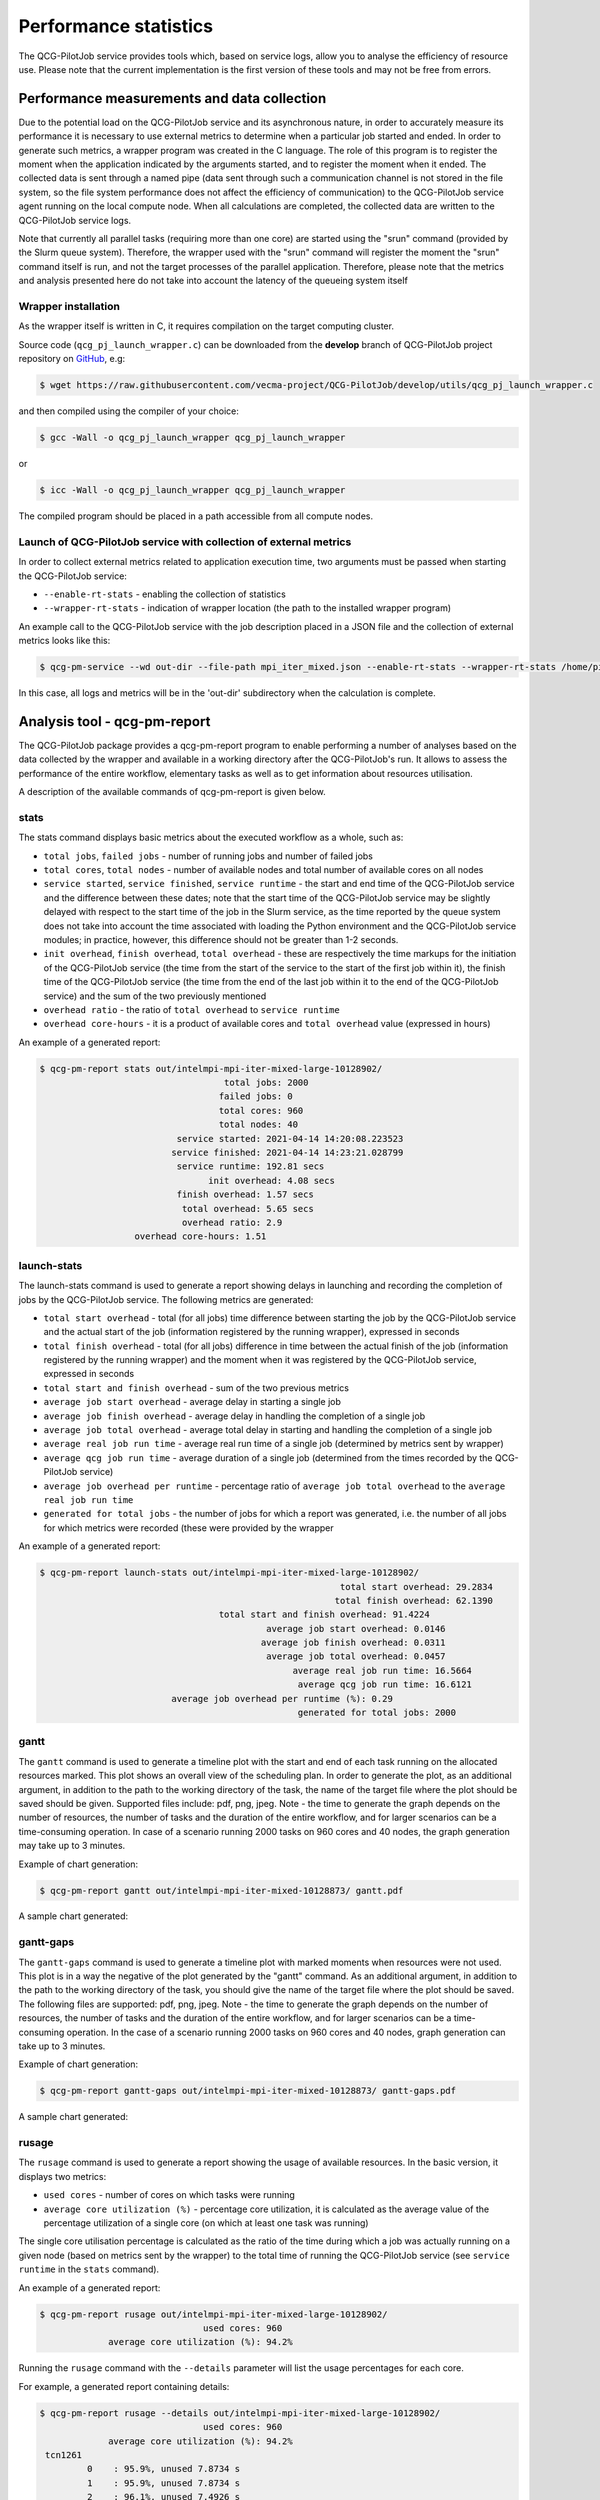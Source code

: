 Performance statistics
======================

The QCG-PilotJob service provides tools which, based on service logs, allow you
to analyse the efficiency of resource use. Please note that the current
implementation is the first version of these tools and may not be free from
errors.


Performance measurements and data collection
--------------------------------------------

Due to the potential load on the QCG-PilotJob service and its asynchronous
nature, in order to accurately measure its performance it is necessary to use
external metrics to determine when a particular job started and ended. In order
to generate such metrics, a wrapper program was created in the C language. The
role of this program is to register the moment when the application indicated
by the arguments started, and to register the moment when it ended. The
collected data is sent through a named pipe (data sent through such a
communication channel is not stored in the file system, so the file system
performance does not affect the efficiency of communication) to the
QCG-PilotJob service agent running on the local compute node. When all
calculations are completed, the collected data are written to the QCG-PilotJob
service logs.

Note that currently all parallel tasks (requiring more than one
core) are started using the "srun" command (provided by the Slurm queue
system). Therefore, the wrapper used with the "srun" command will register the
moment the "srun" command itself is run, and not the target processes of the
parallel application. Therefore, please note that the metrics and analysis
presented here do not take into account the latency of the queueing system
itself


Wrapper installation
^^^^^^^^^^^^^^^^^^^^

As the wrapper itself is written in C, it requires compilation on the target
computing cluster. 

Source code (``qcg_pj_launch_wrapper.c``) can be downloaded from the **develop** branch of QCG-PilotJob project repository on
GitHub_, e.g:

.. code:: bash

    $ wget https://raw.githubusercontent.com/vecma-project/QCG-PilotJob/develop/utils/qcg_pj_launch_wrapper.c 

and then compiled using the compiler of your choice:

.. code:: bash

    $ gcc -Wall -o qcg_pj_launch_wrapper qcg_pj_launch_wrapper

or

.. code:: bash

    $ icc -Wall -o qcg_pj_launch_wrapper qcg_pj_launch_wrapper

The compiled program should be placed in a path accessible from all compute nodes. 


Launch of QCG-PilotJob service with collection of external metrics
^^^^^^^^^^^^^^^^^^^^^^^^^^^^^^^^^^^^^^^^^^^^^^^^^^^^^^^^^^^^^^^^^^

In order to collect external metrics related to application execution time, two
arguments must be passed when starting the QCG-PilotJob service:

- ``--enable-rt-stats`` - enabling the collection of statistics
- ``--wrapper-rt-stats`` - indication of wrapper location (the path to the installed wrapper program)

An example call to the QCG-PilotJob service with the job description placed in
a JSON file and the collection of external metrics looks like this:

.. code:: bash

    $ qcg-pm-service --wd out-dir --file-path mpi_iter_mixed.json --enable-rt-stats --wrapper-rt-stats /home/piotrk/runtime_wrapper/qcg_pj_launch_wrapper 

In this case, all logs and metrics will be in the 'out-dir' subdirectory when
the calculation is complete.


Analysis tool - qcg-pm-report
-----------------------------

The QCG-PilotJob package provides a qcg-pm-report program to enable performing
a number of analyses based on the data collected by the wrapper and available
in a working directory after the QCG-PilotJob's run. It allows to assess the
performance of the entire workflow, elementary tasks as well as to get
information about resources utilisation. 

A description of the available commands of qcg-pm-report is given below.


stats
^^^^^

The stats command displays basic metrics about the executed workflow as a
whole, such as:

- ``total jobs``, ``failed jobs`` - number of running jobs and number of failed jobs
- ``total cores``, ``total nodes`` - number of available nodes and total number of available cores on all nodes
- ``service started``, ``service finished``, ``service runtime`` - the start and end time of the QCG-PilotJob service and the difference between these dates; note that the start time of the QCG-PilotJob service may be slightly delayed with respect to the start time of the job in the Slurm service, as the time reported by the queue system does not take into account the time associated with loading the Python environment and the QCG-PilotJob service modules; in practice, however, this difference should not be greater than 1-2 seconds.
- ``init overhead``, ``finish overhead``, ``total overhead`` - these are respectively the time markups for the initiation of the QCG-PilotJob service (the time from the start of the service to the start of the first job within it), the finish time of the QCG-PilotJob service (the time from the end of the last job within it to the end of the QCG-PilotJob service) and the sum of the two previously mentioned
- ``overhead ratio`` - the ratio of ``total overhead`` to ``service runtime``
- ``overhead core-hours`` - it is a product of available cores and ``total overhead`` value (expressed in hours)

An example of a generated report:

.. code:: bash

	$ qcg-pm-report stats out/intelmpi-mpi-iter-mixed-large-10128902/
					   total jobs: 2000
					  failed jobs: 0
					  total cores: 960
					  total nodes: 40
				  service started: 2021-04-14 14:20:08.223523
				 service finished: 2021-04-14 14:23:21.028799
				  service runtime: 192.81 secs
					init overhead: 4.08 secs
				  finish overhead: 1.57 secs
				   total overhead: 5.65 secs
				   overhead ratio: 2.9
			  overhead core-hours: 1.51


launch-stats
^^^^^^^^^^^^

The launch-stats command is used to generate a report showing delays in
launching and recording the completion of jobs by the QCG-PilotJob service. The
following metrics are generated:

- ``total start overhead`` - total (for all jobs) time difference between starting the job by the QCG-PilotJob service and the actual start of the job (information registered by the running wrapper), expressed in seconds
- ``total finish overhead`` - total (for all jobs) difference in time between the actual finish of the job (information registered by the running wrapper) and the moment when it was registered by the QCG-PilotJob service, expressed in seconds
- ``total start and finish overhead`` - sum of the two previous metrics
- ``average job start overhead`` - average delay in starting a single job
- ``average job finish overhead`` - average delay in handling the completion of a single job
- ``average job total overhead`` - average total delay in starting and handling the completion of a single job
- ``average real job run time`` - average real run time of a single job (determined by metrics sent by wrapper)
- ``average qcg job run time`` - average duration of a single job (determined from the times recorded by the QCG-PilotJob service)
- ``average job overhead per runtime`` - percentage ratio of ``average job total overhead`` to the ``average real job run time``
- ``generated for total jobs`` - the number of jobs for which a report was generated, i.e. the number of all jobs for which metrics were recorded (these were provided by the wrapper

An example of a generated report:

.. code:: bash

	$ qcg-pm-report launch-stats out/intelmpi-mpi-iter-mixed-large-10128902/
								 total start overhead: 29.2834
								total finish overhead: 62.1390
					  total start and finish overhead: 91.4224
						   average job start overhead: 0.0146
						  average job finish overhead: 0.0311
						   average job total overhead: 0.0457
							average real job run time: 16.5664
							 average qcg job run time: 16.6121
				 average job overhead per runtime (%): 0.29
							 generated for total jobs: 2000


gantt
^^^^^

The ``gantt`` command is used to generate a timeline plot with the start and end
of each task running on the allocated resources marked. This plot shows an
overall view of the scheduling plan. In order to generate the plot, as an
additional argument, in addition to the path to the working directory of the
task, the name of the target file where the plot should be saved should be
given. Supported files include: pdf, png, jpeg.  Note - the time to generate
the graph depends on the number of resources, the number of tasks and the
duration of the entire workflow, and for larger scenarios can be a
time-consuming operation. In case of a scenario running 2000 tasks on 960 cores
and 40 nodes, the graph generation may take up to 3 minutes.

Example of chart generation:

.. code:: bash

	$ qcg-pm-report gantt out/intelmpi-mpi-iter-mixed-10128873/ gantt.pdf

A sample chart generated:

.. image:: images/example-qcg-gantt.png


gantt-gaps
^^^^^^^^^^

The ``gantt-gaps`` command is used to generate a timeline plot with marked
moments when resources were not used. This plot is in a way the negative of the
plot generated by the "gantt" command. As an additional argument, in addition
to the path to the working directory of the task, you should give the name of
the target file where the plot should be saved. The following files are
supported: pdf, png, jpeg.  Note - the time to generate the graph depends on
the number of resources, the number of tasks and the duration of the entire
workflow, and for larger scenarios can be a time-consuming operation. In the
case of a scenario running 2000 tasks on 960 cores and 40 nodes, graph
generation can take up to 3 minutes.

Example of chart generation:

.. code:: bash

	$ qcg-pm-report gantt-gaps out/intelmpi-mpi-iter-mixed-10128873/ gantt-gaps.pdf

A sample chart generated:

.. image:: images/example-qcg-gantt-gaps.png


rusage
^^^^^^

The ``rusage`` command is used to generate a report showing the usage of available resources. In the basic version, it displays two metrics:

- ``used cores`` - number of cores on which tasks were running
- ``average core utilization (%)`` - percentage core utilization, it is calculated as the average value of the percentage utilization of a single core (on which at least one task was running)

The single core utilisation percentage is calculated as the ratio of the time
during which a job was actually running on a given node (based on metrics sent
by the wrapper) to the total time of running the QCG-PilotJob service (see
``service runtime`` in the ``stats`` command).

An example of a generated report:

.. code:: bash

	$ qcg-pm-report rusage out/intelmpi-mpi-iter-mixed-large-10128902/
                                       used cores: 960
                     average core utilization (%): 94.2%

Running the ``rusage`` command with the ``--details`` parameter will list the
usage percentages for each core.

For example, a generated report containing details:

.. code:: bash

	$ qcg-pm-report rusage --details out/intelmpi-mpi-iter-mixed-large-10128902/
                                       used cores: 960
                     average core utilization (%): 94.2%
         tcn1261
                 0    : 95.9%, unused 7.8734 s
                 1    : 95.9%, unused 7.8734 s
                 2    : 96.1%, unused 7.4926 s
                 3    : 96.1%, unused 7.4926 s
                 4    : 96.2%, unused 7.3733 s
                 5    : 96.2%, unused 7.3733 s
                 6    : 90.0%, unused 19.3723 s
                 7    : 90.0%, unused 19.3723 s
                 8    : 90.4%, unused 18.5259 s
                 9    : 90.4%, unused 18.5259 s
                 10 : 90.1%, unused 19.0094 s
                 11 : 90.1%, unused 19.0094 s
                 12 : 90.3%, unused 18.7818 s
                 13 : 90.3%, unused 18.7818 s
                 14 : 90.3%, unused 18.7562 s
                 15 : 90.3%, unused 18.7562 s
                 16 : 95.4%, unused 8.8197 s
                 17 : 95.4%, unused 8.8197 s
                 18 : 95.5%, unused 8.6833 s
                 19 : 95.5%, unused 8.6833 s
                 20 : 95.6%, unused 8.5297 s
                 21 : 95.6%, unused 8.5297 s
                 22 : 95.8%, unused 8.0063 s
                 23 : 95.8%, unused 8.0063 s

(due to the length of the report, data for one computational node only are included).


efficiency
^^^^^^^^^^

Command ``efficiency`` is used to show the percentage of resource usage,
excluding the time when the resource was inactive due to a scheduling plan.
Resource usage time is counted as time when any task was running or when
another task was waiting for another resource to free up. The efficiency metric
only takes into account delays due to QCG-PilotJob's job launching and
termination handling.

An example of a generated report:

.. code:: bash

	$ qcg-pm-report efficiency out/intelmpi-mpi-iter-mixed-large-10128902/
                               used cores: 960
             average core utilization (%): 99.6%

.. _Github: https://github.com/vecma-project/QCG-PilotJob/tree/develop/
